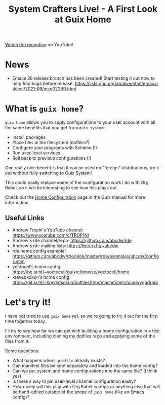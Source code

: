 #+title: System Crafters Live! - A First Look at Guix Home

[[https://youtu.be/R5cdtSfTpE0][Watch the recording]] on YouTube!

* News

- Emacs 28 release branch has been created!  Start testing it out now to help find bugs before release: https://lists.gnu.org/archive/html/emacs-devel/2021-09/msg02290.html

* What is =guix home=?

=guix home= allows you to apply configurations to your user account with all the same benefits that you get from =guix system=:

- Install packages
- Place files in the filesystem (dotfiles?)
- Configure your programs with Scheme (!)
- Run user-level services
- Roll back to previous configurations (!)

One really nice benefit is that it can be used on "foreign" distributions, try it out without fully switching to Guix System!

This could easily replace some of the configuration work I do with Org Babel, so it will be interesting to see how this plays out.

Check out the [[https://guix.gnu.org/manual/devel/en/html_node/Home-Configuration.html][Home Configuration]] page in the Guix manual for more information.

** Useful Links

- Andrew Tropin's YouTube channel: https://www.youtube.com/c/TROP1N/
- Andrew's rde channel/repo: https://github.com/abcdw/rde
- Andrew's rde mailing lists: https://lists.sr.ht/~abcdw
- rde home config example: https://github.com/abcdw/rde/blob/master/rde/examples/abcdw/configs.scm
- yoctocel's home config: https://hg.sr.ht/~yoctocell/guixrc/browse/yoctocell/home
- krevedkokun's home config: https://git.sr.ht/~krevedkokun/dotfiles/tree/master/item/home/yggdrasil

* Let's try it!

I have not tried to use =guix home= yet, so we're going to try it out for the first time together today.

I'll try to see how far we can get with building a home configuration in a test environment, including cloning my dotfiles repo and applying some of the files from it.

Some questions:

- What happens when =.profile= already exists?
- Can manifest files be kept separately and loaded into the home config?
- Can we put system and home configurations into the same file? (I think yes)
- Is there a way to pin user-level channel configuration easily?
- How nicely will this play with Org Babel configs or anything else that will be hand-edited outside of the scope of =guix home= (like an Emacs config)?
